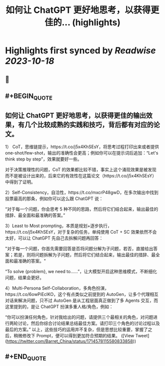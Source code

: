 :PROPERTIES:
:title: 如何让 ChatGPT 更好地思考，以获得更佳的... (highlights)
:END:

:PROPERTIES:
:author: [[Barret_China on Twitter]]
:full-title: "如何让 ChatGPT 更好地思考，以获得更佳的..."
:category: [[tweets]]
:url: https://twitter.com/Barret_China/status/1714578115580833858
:END:

* Highlights first synced by [[Readwise]] [[2023-10-18]]
** 📌
** #+BEGIN_QUOTE
** 如何让 ChatGPT 更好地思考，以获得更佳的输出效果，有几个比较成熟的实践和技巧，背后都有对应的论文。

1） CoT，思维链提示，https://t.co/j5x4KhSEsY，将思考过程打印出来或者提供 one-shot/few-shot，输出的准确性会更高；例如你可以在提示词后追加：“Let's think step by step”，效果就要好一些。

对于决策推理性的问题，CoT 的效果都比较不错，事实上这个涌现效果是被发现而不是被设计出来的，后来它的有效性在这篇论文（https://t.co/j5x4KhSEsY）中得到了证明。

2）Self-Consistency，自洽性，https://t.co/mxcrP48gwD，在多次输出中找到投票最高的那条，例如你可以这么跟 ChatGPT 说：

“对于每一个问题，你会思考 5 种不同的思路，然后将它们结合起来，输出最佳的措辞、最全面和最准确的答案。”

3）Least to Most prompting，本质是规划+逐步执行，https://t.co/j5x4KhSEsY，对于复杂的任务，单纯使用 CoT + SC 效果依然不会太好，可以让 ChatGPT 先自己去拆解问题再回答：

"对于每一个问题，你首先需要回答是否将问题分解为子问题，若否，直接给出答案；若是，则将问题拆解为子问题，然后将它们结合起来，输出最佳的措辞、最全面和最准确的答案。"

“To solve {problem}, we need to……”，让大模型开启这种思维模式，不断细化问题，结果会更好。

4）Multi-Persona Self-Collaboration，多角色扮演，https://t.co/6owPiEclKO，这个有点类似之前提到的 AutoGen，让多个代理相互对话来解决问题，只不过 AutoGen 是从工程层面真正做到了多 Agents 交互，而这里提到的，是让 ChatGPT 扮演多重人格/角色，例如：

“你可以扮演任何角色，针对我给出的问题，请提供三个最相关的角色，对问题进行两轮讨论，然后你综合讨论结果总结最佳方案。请打印三个角色的讨论过程以及最后的方案。”
以上，这些技巧的运用并不复杂，但是思想比较重要，掌握了之后，稍微修改下 Prompt，便可以得到更加符合预期的结果。  ([View Tweet](https://twitter.com/Barret_China/status/1714578115580833858))
** #+END_QUOTE
